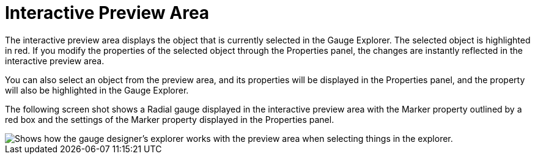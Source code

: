 ﻿////

|metadata|
{
    "name": "webgauge-interactive-preview-area",
    "controlName": ["WebGauge"],
    "tags": ["How Do I"],
    "guid": "{4B450E9A-3D22-40E6-AF5E-6AE1ACC6A59B}",  
    "buildFlags": [],
    "createdOn": "0001-01-01T00:00:00Z"
}
|metadata|
////

= Interactive Preview Area

The interactive preview area displays the object that is currently selected in the Gauge Explorer. The selected object is highlighted in red. If you modify the properties of the selected object through the Properties panel, the changes are instantly reflected in the interactive preview area.

You can also select an object from the preview area, and its properties will be displayed in the Properties panel, and the property will also be highlighted in the Gauge Explorer.

The following screen shot shows a Radial gauge displayed in the interactive preview area with the Marker property outlined by a red box and the settings of the Marker property displayed in the Properties panel.

image::images/Gauge_Interactive_Preview_Area_01.png[Shows how the gauge designer's explorer works with the preview area when selecting things in the explorer.]
